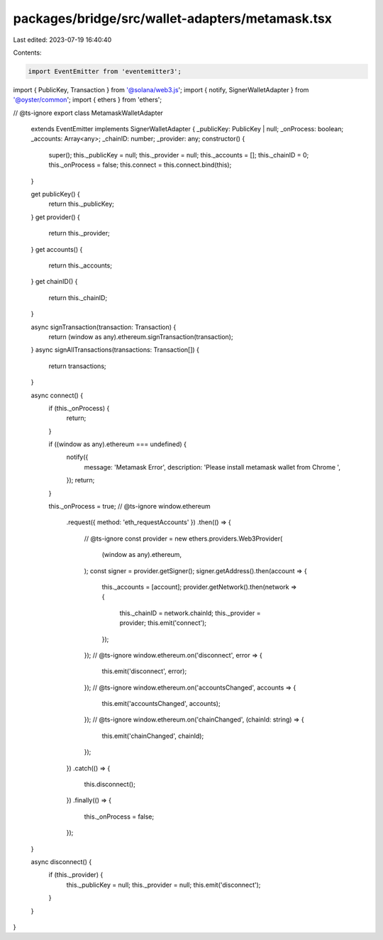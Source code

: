 packages/bridge/src/wallet-adapters/metamask.tsx
================================================

Last edited: 2023-07-19 16:40:40

Contents:

.. code-block:: tsx

    import EventEmitter from 'eventemitter3';
import { PublicKey, Transaction } from '@solana/web3.js';
import { notify, SignerWalletAdapter } from '@oyster/common';
import { ethers } from 'ethers';

// @ts-ignore
export class MetamaskWalletAdapter
  extends EventEmitter
  implements SignerWalletAdapter {
  _publicKey: PublicKey | null;
  _onProcess: boolean;
  _accounts: Array<any>;
  _chainID: number;
  _provider: any;
  constructor() {
    super();
    this._publicKey = null;
    this._provider = null;
    this._accounts = [];
    this._chainID = 0;
    this._onProcess = false;
    this.connect = this.connect.bind(this);
  }

  get publicKey() {
    return this._publicKey;
  }
  get provider() {
    return this._provider;
  }
  get accounts() {
    return this._accounts;
  }
  get chainID() {
    return this._chainID;
  }

  async signTransaction(transaction: Transaction) {
    return (window as any).ethereum.signTransaction(transaction);
  }
  async signAllTransactions(transactions: Transaction[]) {
    return transactions;
  }

  async connect() {
    if (this._onProcess) {
      return;
    }

    if ((window as any).ethereum === undefined) {
      notify({
        message: 'Metamask Error',
        description: 'Please install metamask wallet from Chrome ',
      });
      return;
    }

    this._onProcess = true;
    // @ts-ignore
    window.ethereum
      .request({ method: 'eth_requestAccounts' })
      .then(() => {
        // @ts-ignore
        const provider = new ethers.providers.Web3Provider(
          (window as any).ethereum,
        );
        const signer = provider.getSigner();
        signer.getAddress().then(account => {
          this._accounts = [account];
          provider.getNetwork().then(network => {
            this._chainID = network.chainId;
            this._provider = provider;
            this.emit('connect');
          });
        });
        // @ts-ignore
        window.ethereum.on('disconnect', error => {
          this.emit('disconnect', error);
        });
        // @ts-ignore
        window.ethereum.on('accountsChanged', accounts => {
          this.emit('accountsChanged', accounts);
        });
        // @ts-ignore
        window.ethereum.on('chainChanged', (chainId: string) => {
          this.emit('chainChanged', chainId);
        });
      })
      .catch(() => {
        this.disconnect();
      })
      .finally(() => {
        this._onProcess = false;
      });
  }

  async disconnect() {
    if (this._provider) {
      this._publicKey = null;
      this._provider = null;
      this.emit('disconnect');
    }
  }
}


